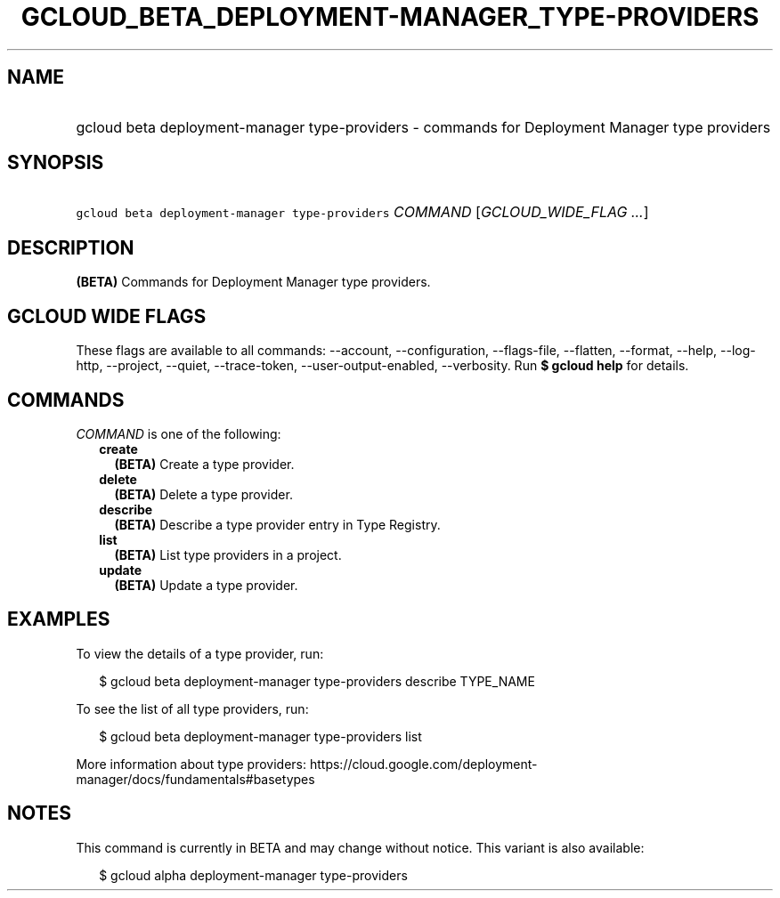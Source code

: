
.TH "GCLOUD_BETA_DEPLOYMENT\-MANAGER_TYPE\-PROVIDERS" 1



.SH "NAME"
.HP
gcloud beta deployment\-manager type\-providers \- commands for Deployment Manager type providers



.SH "SYNOPSIS"
.HP
\f5gcloud beta deployment\-manager type\-providers\fR \fICOMMAND\fR [\fIGCLOUD_WIDE_FLAG\ ...\fR]



.SH "DESCRIPTION"

\fB(BETA)\fR Commands for Deployment Manager type providers.



.SH "GCLOUD WIDE FLAGS"

These flags are available to all commands: \-\-account, \-\-configuration,
\-\-flags\-file, \-\-flatten, \-\-format, \-\-help, \-\-log\-http, \-\-project,
\-\-quiet, \-\-trace\-token, \-\-user\-output\-enabled, \-\-verbosity. Run \fB$
gcloud help\fR for details.



.SH "COMMANDS"

\f5\fICOMMAND\fR\fR is one of the following:

.RS 2m
.TP 2m
\fBcreate\fR
\fB(BETA)\fR Create a type provider.

.TP 2m
\fBdelete\fR
\fB(BETA)\fR Delete a type provider.

.TP 2m
\fBdescribe\fR
\fB(BETA)\fR Describe a type provider entry in Type Registry.

.TP 2m
\fBlist\fR
\fB(BETA)\fR List type providers in a project.

.TP 2m
\fBupdate\fR
\fB(BETA)\fR Update a type provider.


.RE
.sp

.SH "EXAMPLES"

To view the details of a type provider, run:

.RS 2m
$ gcloud beta deployment\-manager type\-providers describe TYPE_NAME
.RE

To see the list of all type providers, run:

.RS 2m
$ gcloud beta deployment\-manager type\-providers list
.RE

More information about type providers:
https://cloud.google.com/deployment\-manager/docs/fundamentals#basetypes



.SH "NOTES"

This command is currently in BETA and may change without notice. This variant is
also available:

.RS 2m
$ gcloud alpha deployment\-manager type\-providers
.RE

